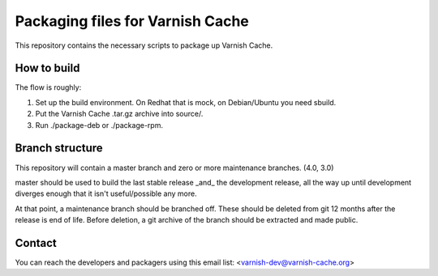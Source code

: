 Packaging files for Varnish Cache
=================================

This repository contains the necessary scripts to package up Varnish Cache.

How to build
------------

The flow is roughly:

1) Set up the build environment. On Redhat that is mock, on Debian/Ubuntu you
   need sbuild.
2) Put the Varnish Cache .tar.gz archive into source/.
3) Run ./package-deb or ./package-rpm.


Branch structure
----------------

This repository will contain a master branch and zero or more
maintenance branches. (4.0, 3.0)

master should be used to build the last stable release _and_ the development
release, all the way up until development diverges enough that it isn't
useful/possible any more.

At that point, a maintenance branch should be branched off. These should be
deleted from git 12 months after the release is end of life. Before deletion,
a git archive of the branch should be extracted and made public.


Contact
-------

You can reach the developers and packagers using this email list:
<varnish-dev@varnish-cache.org>

